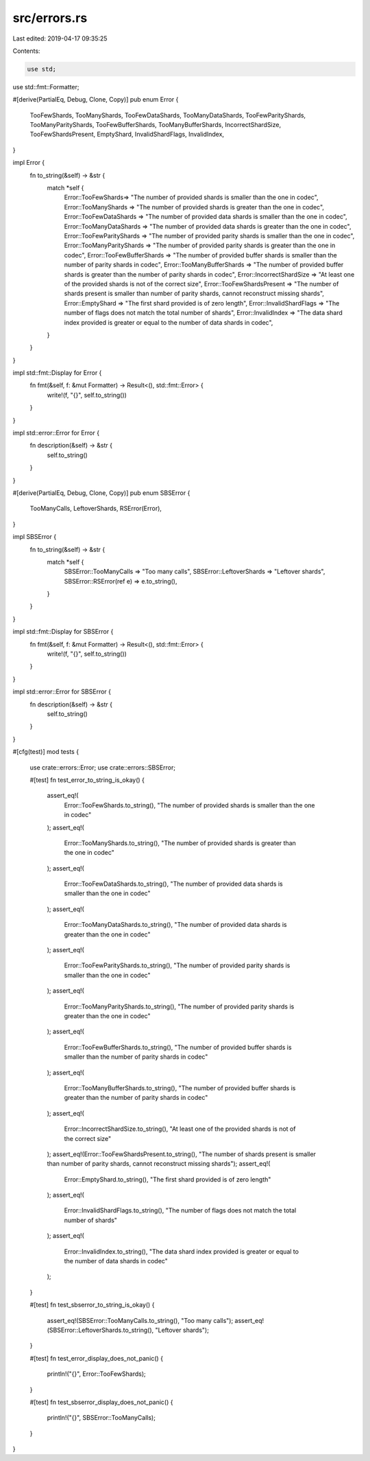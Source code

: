 src/errors.rs
=============

Last edited: 2019-04-17 09:35:25

Contents:

.. code-block:: rs

    use std;
use std::fmt::Formatter;

#[derive(PartialEq, Debug, Clone, Copy)]
pub enum Error {
    TooFewShards,
    TooManyShards,
    TooFewDataShards,
    TooManyDataShards,
    TooFewParityShards,
    TooManyParityShards,
    TooFewBufferShards,
    TooManyBufferShards,
    IncorrectShardSize,
    TooFewShardsPresent,
    EmptyShard,
    InvalidShardFlags,
    InvalidIndex,
}

impl Error {
    fn to_string(&self) -> &str {
        match *self {
            Error::TooFewShards=> "The number of provided shards is smaller than the one in codec",
            Error::TooManyShards => "The number of provided shards is greater than the one in codec",
            Error::TooFewDataShards => "The number of provided data shards is smaller than the one in codec",
            Error::TooManyDataShards => "The number of provided data shards is greater than the one in codec",
            Error::TooFewParityShards => "The number of provided parity shards is smaller than the one in codec",
            Error::TooManyParityShards => "The number of provided parity shards is greater than the one in codec",
            Error::TooFewBufferShards => "The number of provided buffer shards is smaller than the number of parity shards in codec",
            Error::TooManyBufferShards => "The number of provided buffer shards is greater than the number of parity shards in codec",
            Error::IncorrectShardSize => "At least one of the provided shards is not of the correct size",
            Error::TooFewShardsPresent => "The number of shards present is smaller than number of parity shards, cannot reconstruct missing shards",
            Error::EmptyShard => "The first shard provided is of zero length",
            Error::InvalidShardFlags => "The number of flags does not match the total number of shards",
            Error::InvalidIndex => "The data shard index provided is greater or equal to the number of data shards in codec",
        }
    }
}

impl std::fmt::Display for Error {
    fn fmt(&self, f: &mut Formatter) -> Result<(), std::fmt::Error> {
        write!(f, "{}", self.to_string())
    }
}

impl std::error::Error for Error {
    fn description(&self) -> &str {
        self.to_string()
    }
}

#[derive(PartialEq, Debug, Clone, Copy)]
pub enum SBSError {
    TooManyCalls,
    LeftoverShards,
    RSError(Error),
}

impl SBSError {
    fn to_string(&self) -> &str {
        match *self {
            SBSError::TooManyCalls => "Too many calls",
            SBSError::LeftoverShards => "Leftover shards",
            SBSError::RSError(ref e) => e.to_string(),
        }
    }
}

impl std::fmt::Display for SBSError {
    fn fmt(&self, f: &mut Formatter) -> Result<(), std::fmt::Error> {
        write!(f, "{}", self.to_string())
    }
}

impl std::error::Error for SBSError {
    fn description(&self) -> &str {
        self.to_string()
    }
}

#[cfg(test)]
mod tests {
    use crate::errors::Error;
    use crate::errors::SBSError;

    #[test]
    fn test_error_to_string_is_okay() {
        assert_eq!(
            Error::TooFewShards.to_string(),
            "The number of provided shards is smaller than the one in codec"
        );
        assert_eq!(
            Error::TooManyShards.to_string(),
            "The number of provided shards is greater than the one in codec"
        );
        assert_eq!(
            Error::TooFewDataShards.to_string(),
            "The number of provided data shards is smaller than the one in codec"
        );
        assert_eq!(
            Error::TooManyDataShards.to_string(),
            "The number of provided data shards is greater than the one in codec"
        );
        assert_eq!(
            Error::TooFewParityShards.to_string(),
            "The number of provided parity shards is smaller than the one in codec"
        );
        assert_eq!(
            Error::TooManyParityShards.to_string(),
            "The number of provided parity shards is greater than the one in codec"
        );
        assert_eq!(
            Error::TooFewBufferShards.to_string(),
            "The number of provided buffer shards is smaller than the number of parity shards in codec"
        );
        assert_eq!(
            Error::TooManyBufferShards.to_string(),
            "The number of provided buffer shards is greater than the number of parity shards in codec"
        );
        assert_eq!(
            Error::IncorrectShardSize.to_string(),
            "At least one of the provided shards is not of the correct size"
        );
        assert_eq!(Error::TooFewShardsPresent.to_string(), "The number of shards present is smaller than number of parity shards, cannot reconstruct missing shards");
        assert_eq!(
            Error::EmptyShard.to_string(),
            "The first shard provided is of zero length"
        );
        assert_eq!(
            Error::InvalidShardFlags.to_string(),
            "The number of flags does not match the total number of shards"
        );
        assert_eq!(
            Error::InvalidIndex.to_string(),
            "The data shard index provided is greater or equal to the number of data shards in codec"
        );
    }

    #[test]
    fn test_sbserror_to_string_is_okay() {
        assert_eq!(SBSError::TooManyCalls.to_string(), "Too many calls");
        assert_eq!(SBSError::LeftoverShards.to_string(), "Leftover shards");
    }

    #[test]
    fn test_error_display_does_not_panic() {
        println!("{}", Error::TooFewShards);
    }

    #[test]
    fn test_sbserror_display_does_not_panic() {
        println!("{}", SBSError::TooManyCalls);
    }
}


